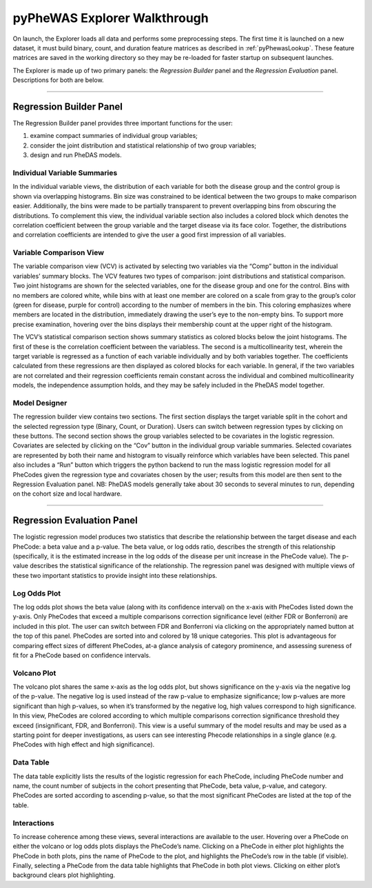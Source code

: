 pyPheWAS Explorer Walkthrough
=============================

On launch, the Explorer loads all data and performs some preprocessing steps. The
first time it is launched on a new dataset, it must build binary, count, and duration
feature matrices as described in :ref:`pyPhewasLookup`. These feature matrices
are saved in the working directory so they may be re-loaded for faster startup
on subsequent launches.

The Explorer is made up of two primary panels: the *Regression Builder* panel and the
*Regression Evaluation* panel. Descriptions for both are below.

------------------------

Regression Builder Panel
------------------------

The Regression Builder panel provides three important functions for the user:

1) examine compact summaries of individual group variables;
2) consider the joint distribution and statistical relationship of two group variables;
3) design and run PheDAS models.

.. figure:: _static/pyphewas_explorer_reg_builder.png

Individual Variable Summaries
^^^^^^^^^^^^^^^^^^^^^^^^^^^^^
In the individual variable views, the distribution of each variable for both the disease group and the
control group is shown via overlapping histograms. Bin size was constrained to be identical
between the two groups to make comparison easier. Additionally, the bins were made to be partially
transparent to prevent overlapping bins from obscuring the distributions. To complement this view, the
individual variable section also includes a colored block which denotes the correlation coefficient between
the group variable and the target disease via its face color. Together, the distributions and correlation
coefficients are intended to give the user a good first impression of all variables.


Variable Comparison View
^^^^^^^^^^^^^^^^^^^^^^^^
The variable comparison view (VCV) is activated by selecting two variables via the “Comp” button
in the individual variables’ summary blocks. The VCV features two types of comparison: joint distributions
and statistical comparison. Two joint histograms are shown for the selected variables, one for the disease group and one
for the control. Bins with no members are colored white, while bins with at least one member are colored
on a scale from gray to the group’s color (green for disease, purple for control) according to the number of
members in the bin. This coloring emphasizes where members are located in the distribution, immediately
drawing the user’s eye to the non-empty bins. To support more precise examination, hovering over the bins
displays their membership count at the upper right of the histogram.

The VCV’s statistical comparison section shows summary statistics as colored blocks below the joint
histograms. The first of these is the correlation coefficient between the variabless.
The second is a multicollinearity test, wherein the target variable is regressed as a function of each
variable individually and by both variables together. The coefficients calculated from these
regressions are then displayed as colored blocks for each variable. In general, if the two variables
are not correlated and their regression coefficients remain constant across the individual and
combined multicollinearity models, the independence assumption holds, and they may be safely
included in the PheDAS model together.


Model Designer
^^^^^^^^^^^^^^
The regression builder view contains two sections. The first section displays the target variable split in
the cohort and the selected regression type (Binary, Count, or Duration). Users can switch between
regression types by clicking on these buttons. The second section shows the group variables
selected to be covariates in the logistic regression. Covariates are selected by clicking on the “Cov” button
in the individual group variable summaries. Selected covariates are represented by both their name and histogram to visually
reinforce which variables have been selected. This panel also includes a “Run” button which triggers
the python backend to run the mass logistic regression model for all PheCodes given the regression type and
covariates chosen by the user; results from this model are then sent to the Regression Evaluation panel.
NB: PheDAS models generally take about 30 seconds to several minutes to run, depending on the cohort
size and local hardware.


---------------------------

Regression Evaluation Panel
---------------------------
The logistic regression model produces two statistics that describe the relationship between the target
disease and each PheCode: a beta value and a p-value. The beta value, or log odds ratio, describes the
strength of this relationship (specifically, it is the estimated increase in the log odds of the disease per unit
increase in the PheCode value). The p-value describes the statistical significance of the relationship. The
regression panel was designed with multiple views of these two important statistics to provide insight into these relationships.

.. figure:: _static/pyphewas_explorer_reg_eval.png


Log Odds Plot
^^^^^^^^^^^^^
The log odds plot shows the beta value (along with its confidence interval) on the x-axis with PheCodes listed
down the y-axis. Only PheCodes that exceed a multiple comparisons correction significance level (either FDR
or Bonferroni) are included in this plot. The user can switch between FDR and Bonferroni via clicking on the
appropriately named button at the top of this panel. PheCodes are sorted into and colored by 18 unique
categories. This plot is advantageous for comparing effect sizes of different PheCodes, at-a
glance analysis of category prominence, and assessing sureness of fit for a PheCode based on confidence
intervals.

Volcano Plot
^^^^^^^^^^^^^
The volcano plot shares the same x-axis as the log odds plot, but shows significance on the y-axis via
the negative log of the p-value. The negative log is used instead of the raw p-value to emphasize significance;
low p-values are more significant than high p-values, so when it’s transformed by the negative log,
high values correspond to high significance. In this view, PheCodes are colored according to which multiple comparisons correction
significance threshold they exceed (insignificant, FDR, and Bonferroni). This view is a useful
summary of the model results and may be used as a starting point for deeper investigations, as users can see
interesting Phecode relationships in a single glance (e.g. PheCodes with high effect and high significance).

Data Table
^^^^^^^^^^
The data table explicitly lists the results of the logistic regression for each PheCode, including PheCode
number and name, the count number of subjects in the cohort presenting that PheCode, beta value, p-value, and category.
PheCodes are sorted according to ascending p-value, so that the most significant PheCodes are
listed at the top of the table.

Interactions
^^^^^^^^^^^^
To increase coherence among these views, several interactions are available to the user. Hovering over
a PheCode on either the volcano or log odds plots displays the PheCode’s name. Clicking on a PheCode in
either plot highlights the PheCode in both plots, pins the name of PheCode to the plot, and highlights the
PheCode’s row in the table (if visible). Finally, selecting a PheCode from the data table highlights that PheCode
in both plot views. Clicking on either plot’s background clears plot highlighting.
